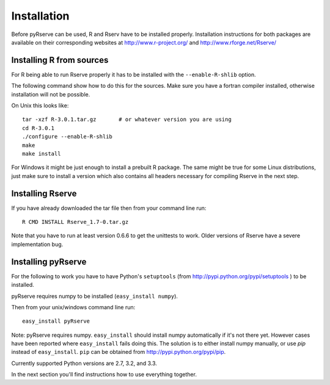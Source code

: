 Installation
============

Before pyRserve can be used, R and Rserv have to be installed properly. 
Installation instructions for both packages are available on their corresponding
websites at `<http://www.r-project.org/>`_ and `<http://www.rforge.net/Rserve/>`_


Installing R from sources
-------------------------

For R being able to run Rserve properly it has to be installed with the
``--enable-R-shlib`` option.

The following command show how to do this for the sources. Make sure you have a
fortran compiler installed, otherwise installation will not be possible.

On Unix this looks like::

  tar -xzf R-3.0.1.tar.gz       # or whatever version you are using
  cd R-3.0.1
  ./configure --enable-R-shlib
  make
  make install

For Windows it might be just enough to install a prebuilt R package. The same
might be true for some Linux distributions, just make sure to install a
version which also contains all headers necessary for compiling Rserve in the
next step.

Installing Rserve
------------------

If you have already downloaded the tar file then from your command line run::

  R CMD INSTALL Rserve_1.7-0.tar.gz

Note that you have to run at least version 0.6.6 to get the unittests to work.
Older versions of Rserve have a severe implementation bug.

Installing pyRserve
-------------------

For the following to work you have to have Python's ``setuptools``
(from `<http://pypi.python.org/pypi/setuptools>`_ ) to be installed.

pyRserve requires numpy to be installed (``easy_install numpy``).

Then from your unix/windows command line run::

  easy_install pyRserve

Note: pyRserve requires numpy. ``easy_install`` should install numpy
automatically if it's not there yet. However cases have been reported where
``easy_install`` fails doing this. The solution is to either install numpy
manually, or use `pip` instead of ``easy_install``. ``pip`` can be obtained
from `<http://pypi.python.org/pypi/pip>`_.

Currently supported Python versions are 2.7, 3.2, and 3.3.

In the next section you'll find instructions how to use everything together.
